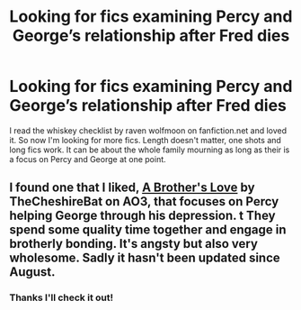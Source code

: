 #+TITLE: Looking for fics examining Percy and George’s relationship after Fred dies

* Looking for fics examining Percy and George’s relationship after Fred dies
:PROPERTIES:
:Author: bubblegirl-11
:Score: 5
:DateUnix: 1606842849.0
:DateShort: 2020-Dec-01
:FlairText: Request
:END:
I read the whiskey checklist by raven wolfmoon on fanfiction.net and loved it. So now I'm looking for more fics. Length doesn't matter, one shots and long fics work. It can be about the whole family mourning as long as their is a focus on Percy and George at one point.


** I found one that I liked, [[https://archiveofourown.org/works/25655260/chapters/62282011][A Brother's Love]] by TheCheshireBat on AO3, that focuses on Percy helping George through his depression. t They spend some quality time together and engage in brotherly bonding. It's angsty but also very wholesome. Sadly it hasn't been updated since August.
:PROPERTIES:
:Author: Sweet_Xocoatl
:Score: 2
:DateUnix: 1606973449.0
:DateShort: 2020-Dec-03
:END:

*** Thanks I'll check it out!
:PROPERTIES:
:Author: bubblegirl-11
:Score: 1
:DateUnix: 1607127858.0
:DateShort: 2020-Dec-05
:END:
